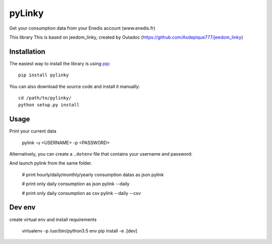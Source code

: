 
pyLinky
=======

.. image:: https://travis-ci.org/Pirionfr/pyLinky.svg?branch=master
    :target: https://travis-ci.org/Pirionfr/pyLinky

.. image:: https://img.shields.io/pypi/v/pyLinky.svg
    :target: https://pypi.python.org/pypi/pyLinky

.. image:: https://img.shields.io/pypi/pyversions/pyLinky.svg
    :target: https://pypi.python.org/pypi/pyLinky

.. image:: https://requires.io/github/Pirionfr/pyLinky/requirements.svg?branch=master
    :target: https://requires.io/github/Pirionfr/pyLinky/requirements/?branch=master
    :alt: Requirements Status

Get your consumption data from your Enedis account (www.enedis.fr)

This library This is based on jeedom_linky, created by Outadoc (https://github.com/Asdepique777/jeedom_linky)

Installation
------------

The easiest way to install the library is using `pip <https://pip.pypa.io/en/stable/>`_::

    pip install pylinky

You can also download the source code and install it manually::

    cd /path/to/pylinky/
    python setup.py install

Usage
-----
Print your current data

    pylink -u <USERNAME> -p <PASSWORD>

Alternatively, you can create a ``.dotenv`` file that contains
your username and password:

.. codeblock:: env

    # .env file permit to define per folder env-var
    PYLINKY_USERNAME="myUsername@somewhere.com"

    PYLINKY_PASSWORD="WhatAWonderfullPassword"

And launch pylink from the same folder.

    # print hourly/daily/monthly/yearly consumption datas as json
    pylink

    # print only daily consumption as json
    pylink --daily

    # print only daily consumption as csv
    pylink --daily --csv


Dev env
-------
create virtual env and install requirements

    virtualenv -p /usr/bin/python3.5 env
    pip install -e .[dev]

